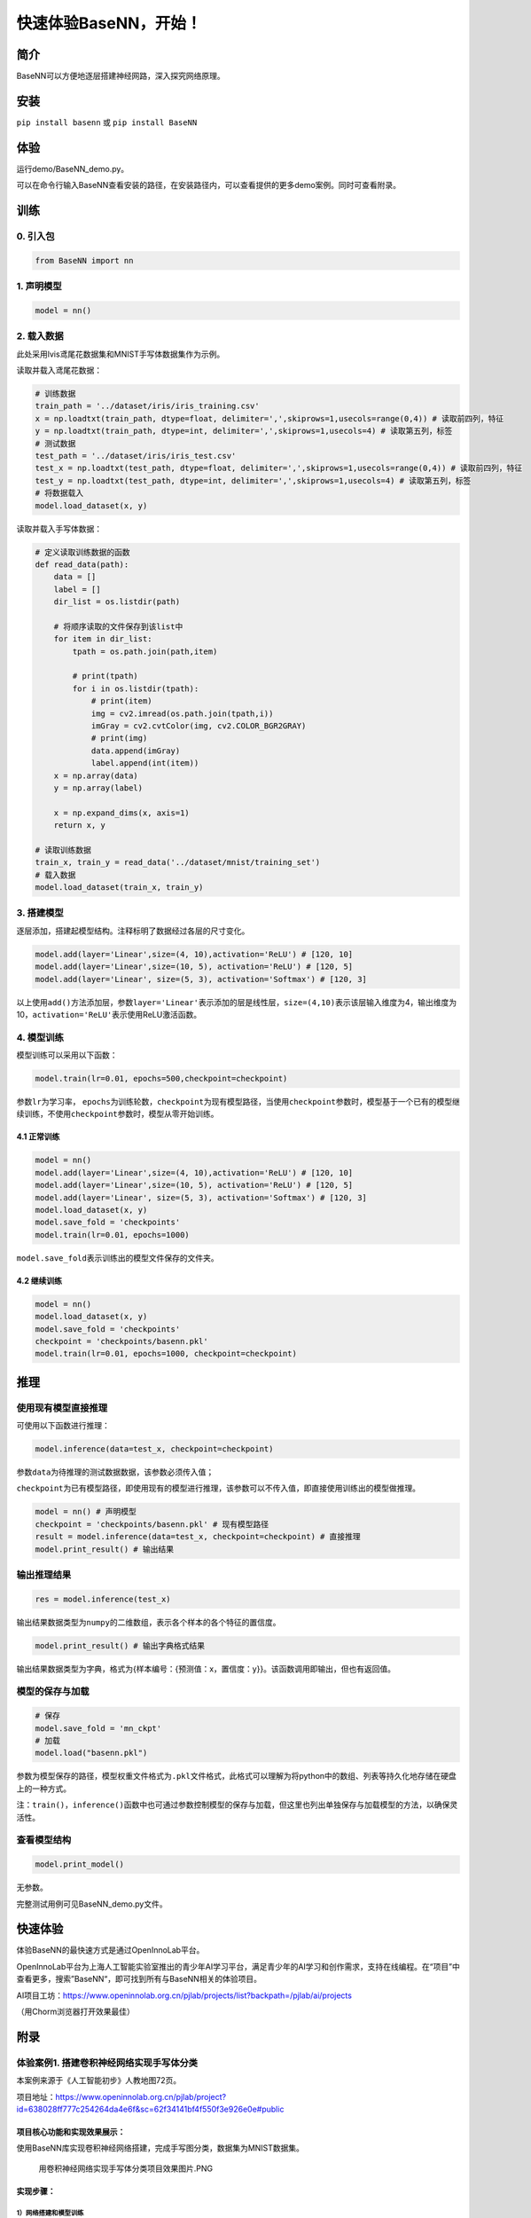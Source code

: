 快速体验BaseNN，开始！
======================

简介
----

BaseNN可以方便地逐层搭建神经网路，深入探究网络原理。

安装
----

``pip install basenn`` 或 ``pip install BaseNN``

体验
----

运行demo/BaseNN_demo.py。

可以在命令行输入BaseNN查看安装的路径，在安装路径内，可以查看提供的更多demo案例。同时可查看附录。

训练
----

0. 引入包
~~~~~~~~~

.. code:: python

   from BaseNN import nn

1. 声明模型
~~~~~~~~~~~

.. code:: python

   model = nn()

2. 载入数据
~~~~~~~~~~~

此处采用lvis鸢尾花数据集和MNIST手写体数据集作为示例。

读取并载入鸢尾花数据：

.. code:: python

   # 训练数据
   train_path = '../dataset/iris/iris_training.csv' 
   x = np.loadtxt(train_path, dtype=float, delimiter=',',skiprows=1,usecols=range(0,4)) # 读取前四列，特征
   y = np.loadtxt(train_path, dtype=int, delimiter=',',skiprows=1,usecols=4) # 读取第五列，标签
   # 测试数据
   test_path = '../dataset/iris/iris_test.csv'
   test_x = np.loadtxt(test_path, dtype=float, delimiter=',',skiprows=1,usecols=range(0,4)) # 读取前四列，特征
   test_y = np.loadtxt(test_path, dtype=int, delimiter=',',skiprows=1,usecols=4) # 读取第五列，标签
   # 将数据载入
   model.load_dataset(x, y)

读取并载入手写体数据：

.. code:: python

   # 定义读取训练数据的函数
   def read_data(path):
       data = []
       label = []
       dir_list = os.listdir(path)

       # 将顺序读取的文件保存到该list中
       for item in dir_list:
           tpath = os.path.join(path,item)

           # print(tpath)
           for i in os.listdir(tpath):
               # print(item)
               img = cv2.imread(os.path.join(tpath,i))
               imGray = cv2.cvtColor(img, cv2.COLOR_BGR2GRAY)
               # print(img)
               data.append(imGray)
               label.append(int(item))
       x = np.array(data)
       y = np.array(label)

       x = np.expand_dims(x, axis=1)
       return x, y
       
   # 读取训练数据
   train_x, train_y = read_data('../dataset/mnist/training_set')
   # 载入数据
   model.load_dataset(train_x, train_y) 

3. 搭建模型
~~~~~~~~~~~

逐层添加，搭建起模型结构。注释标明了数据经过各层的尺寸变化。

.. code:: python

   model.add(layer='Linear',size=(4, 10),activation='ReLU') # [120, 10]
   model.add(layer='Linear',size=(10, 5), activation='ReLU') # [120, 5]
   model.add(layer='Linear', size=(5, 3), activation='Softmax') # [120, 3]

以上使用\ ``add()``\ 方法添加层，参数\ ``layer='Linear'``\ 表示添加的层是线性层，\ ``size=(4,10)``\ 表示该层输入维度为4，输出维度为10，\ ``activation='ReLU'``\ 表示使用ReLU激活函数。

4. 模型训练
~~~~~~~~~~~

模型训练可以采用以下函数：

.. code:: python

   model.train(lr=0.01, epochs=500,checkpoint=checkpoint)

参数\ ``lr``\ 为学习率，
``epochs``\ 为训练轮数，\ ``checkpoint``\ 为现有模型路径，当使用\ ``checkpoint``\ 参数时，模型基于一个已有的模型继续训练，不使用\ ``checkpoint``\ 参数时，模型从零开始训练。

4.1 正常训练
^^^^^^^^^^^^

.. code:: python

   model = nn() 
   model.add(layer='Linear',size=(4, 10),activation='ReLU') # [120, 10]
   model.add(layer='Linear',size=(10, 5), activation='ReLU') # [120, 5]
   model.add(layer='Linear', size=(5, 3), activation='Softmax') # [120, 3]
   model.load_dataset(x, y)
   model.save_fold = 'checkpoints'
   model.train(lr=0.01, epochs=1000)

``model.save_fold``\ 表示训练出的模型文件保存的文件夹。

4.2 继续训练
^^^^^^^^^^^^

.. code:: python

   model = nn()
   model.load_dataset(x, y)
   model.save_fold = 'checkpoints'
   checkpoint = 'checkpoints/basenn.pkl'
   model.train(lr=0.01, epochs=1000, checkpoint=checkpoint)

推理
----

使用现有模型直接推理
~~~~~~~~~~~~~~~~~~~~

可使用以下函数进行推理：

.. code:: python

   model.inference(data=test_x, checkpoint=checkpoint)

参数\ ``data``\ 为待推理的测试数据数据，该参数必须传入值；

``checkpoint``\ 为已有模型路径，即使用现有的模型进行推理，该参数可以不传入值，即直接使用训练出的模型做推理。

.. code:: python

   model = nn() # 声明模型
   checkpoint = 'checkpoints/basenn.pkl' # 现有模型路径
   result = model.inference(data=test_x, checkpoint=checkpoint) # 直接推理
   model.print_result() # 输出结果

输出推理结果
~~~~~~~~~~~~

.. code:: python

   res = model.inference(test_x)

输出结果数据类型为\ ``numpy``\ 的二维数组，表示各个样本的各个特征的置信度。

.. code:: python

   model.print_result() # 输出字典格式结果

输出结果数据类型为字典，格式为{样本编号：{预测值：x，置信度：y}}。该函数调用即输出，但也有返回值。

模型的保存与加载
~~~~~~~~~~~~~~~~

.. code:: python

   # 保存
   model.save_fold = 'mn_ckpt'
   # 加载
   model.load("basenn.pkl")

参数为模型保存的路径，模型权重文件格式为\ ``.pkl``\ 文件格式，此格式可以理解为将python中的数组、列表等持久化地存储在硬盘上的一种方式。

注：\ ``train()``\ ，\ ``inference()``\ 函数中也可通过参数控制模型的保存与加载，但这里也列出单独保存与加载模型的方法，以确保灵活性。

查看模型结构
~~~~~~~~~~~~

.. code:: python

   model.print_model()

无参数。

完整测试用例可见BaseNN_demo.py文件。

快速体验
--------

体验BaseNN的最快速方式是通过OpenInnoLab平台。

OpenInnoLab平台为上海人工智能实验室推出的青少年AI学习平台，满足青少年的AI学习和创作需求，支持在线编程。在“项目”中查看更多，搜索”BaseNN“，即可找到所有与BaseNN相关的体验项目。

AI项目工坊：https://www.openinnolab.org.cn/pjlab/projects/list?backpath=/pjlab/ai/projects

（用Chorm浏览器打开效果最佳）

附录
----

体验案例1. 搭建卷积神经网络实现手写体分类
~~~~~~~~~~~~~~~~~~~~~~~~~~~~~~~~~~~~~~~~~

本案例来源于《人工智能初步》人教地图72页。

项目地址：https://www.openinnolab.org.cn/pjlab/project?id=638028ff777c254264da4e6f&sc=62f34141bf4f550f3e926e0e#public

项目核心功能和实现效果展示：
^^^^^^^^^^^^^^^^^^^^^^^^^^^^

使用BaseNN库实现卷积神经网络搭建，完成手写图分类，数据集为MNIST数据集。

.. figure:: https://www.openinnolab.org.cn/webdav/635638d69ed68060c638f979/638028ff777c254264da4e6f/current/assets/%E7%94%A8%E5%8D%B7%E7%A7%AF%E7%A5%9E%E7%BB%8F%E7%BD%91%E7%BB%9C%E5%AE%9E%E7%8E%B0%E6%89%8B%E5%86%99%E4%BD%93%E5%88%86%E7%B1%BB%E9%A1%B9%E7%9B%AE%E6%95%88%E6%9E%9C%E5%9B%BE%E7%89%87.PNG
   :alt: 用卷积神经网络实现手写体分类项目效果图片.PNG

   用卷积神经网络实现手写体分类项目效果图片.PNG

实现步骤：
^^^^^^^^^^

1）网络搭建和模型训练
'''''''''''''''''''''

导入库：

::

   # 导入BaseNN库、os、cv2、numpy库，os、cv2、numpy库用于数据处理
   from BaseNN import nn
   import os
   import cv2
   import numpy as np

读取数据：

::

   # 定义读取训练数据的函数
   def read_data(path):
       data = []
       label = []
       dir_list = os.listdir(path)

       # 将顺序读取的文件保存到该list中
       for item in dir_list:
           tpath = os.path.join(path,item)
    
           # print(tpath)
           for i in os.listdir(tpath):
               # print(item)
               img = cv2.imread(os.path.join(tpath,i))
               img = cv2.resize(img,(32,32))
               imGray = cv2.cvtColor(img, cv2.COLOR_BGR2GRAY)
               # print(img)
               data.append(imGray)
               label.append(int(item))
       x = np.array(data)
       y = np.array(label)
    
       x = np.expand_dims(x, axis=1)
       return x, y

   # 读取训练数据
   train_x, train_y = read_data('/data/QX8UBM/mnist_sample/training_set')

从零开始训练：

::

   # 声明模型
   model = nn()
   # 载入数据
   model.load_dataset(train_x, train_y) 

   # 搭建模型
   model.add('Conv2D', size=(1, 6),kernel_size=( 5, 5), activation='ReLU') 
   model.add('AvgPool', kernel_size=(2,2)) 
   model.add('Conv2D', size=(6, 16), kernel_size=(5, 5), activation='ReLU')
   model.add('AvgPool', kernel_size=(2,2)) 
   model.add('Linear', size=(400, 120), activation='ReLU') 
   model.add('Linear', size=(120, 84), activation='ReLU') 
   model.add('Linear', size=(84, 10), activation='Softmax')
   model.add(optimizer='SGD') # 设定优化器

   # 设置模型保存的路径
   model.save_fold = 'checkpoints/mn_ckpt1'
   # 模型训练
   model.train(lr=0.01, epochs=30)

继续训练：

::

   # 继续训练
   model = nn()
   model.load_dataset(train_x, train_y) 
   model.save_fold = 'checkpoints/mn_ckpt2' # 设置模型保存的新路径
   checkpoint = 'checkpoints/mn_ckpt1/basenn.pkl'
   model.train(lr=0.01, epochs=20, checkpoint=checkpoint)

2）模型推理
'''''''''''

读取测试集所有图片进行推理：

::

   # 用测试集查看模型效果
   test_x, test_y = read_data('/data/QX8UBM/mnist_sample/test_set') # 读取测试集数据
   res = model.inference(data=test_x)
   model.print_result(res) # 输出字典格式结果

读取某张图片进行推理：

::

   # 用测试集某张图片查看模型效果
   img = '/data/QX8UBM/mnist_sample/test_set/0/0.jpg' # 指定一张图片
   data = []
   im = cv2.imread(img)
   im = cv2.resize(im,(32,32))
   imGray = cv2.cvtColor(im, cv2.COLOR_BGR2GRAY)
   data.append(imGray)
   x = np.array(data)
   x = np.expand_dims(x, axis=1)
   result = model.inference(data=x)
   model.print_result(result) # 输出字典格式结果

体验案例2. 一维卷积神经网络文本情感识别
~~~~~~~~~~~~~~~~~~~~~~~~~~~~~~~~~~~~~~~

本案例来源于《人工智能初步》人教地图版72-76页。

项目地址：https://www.openinnolab.org.cn/pjlab/project?id=6379b63262c7304e16ed6d82&sc=62f34141bf4f550f3e926e0e#public

项目核心功能：
^^^^^^^^^^^^^^

完成了搭建一维卷积神经网络实现文本感情识别分类，代码使用BaseNN库实现，同时结合了Embedding层对单词文本进行向量化。

数据集是imdb电影评论和情感分类数据集，来自斯坦福AI实验室平台，http://ai.stanford.edu/~amaas/data/sentiment/。

.. _实现步骤-1:

实现步骤：
^^^^^^^^^^

.. _网络搭建和模型训练-1:

1）网络搭建和模型训练
'''''''''''''''''''''

导入库：

::

   # 导入BaseNN库、numpy库用于数据处理
   from BaseNN import nn
   import numpy as np

读取数据并载入：

::

   # 读取训练集数据
   train_data = np.loadtxt('imdb/train_data.csv', delimiter=",")
   train_label = np.loadtxt('imdb/train_label.csv', delimiter=",")
   # 模型载入数据
   model.load_dataset(train_data, train_label) 

搭建模型并开始训练：

::

   # 声明模型
   model = nn() # 有Embedding层
   # 搭建模型
   model.add('Embedding', vocab_size = 10000, embedding_dim = 32)  # Embedding层，对实现文本任务十分重要，将one-hot编码转化为相关向量 输入大小（batch_size,512）输出大小（batch_size,32,510）
   model.add('Conv1D', size=(32, 32),kernel_size=3, activation='ReLU') #一维卷积 输入大小（batch_size,32,510） 输出大小（batch_size,32,508）
   model.add('Conv1D', size=(32, 64),kernel_size=3, activation='ReLU') #一维卷积 输入大小（batch_size,32,508） 输出大小（batch_size,64,506）
   model.add('Mean') #全局池化 输入大小（batch_size,64,508）输出大小（batch_size,64）
   model.add('Linear', size=(64, 128), activation='ReLU') #全连接层 输入大小（batch_size,64）输出大小（batch_size,128）
   model.add('Linear', size=(128, 2), activation='softmax') #全连接层 输入大小（batch_size,128）输出大小（batch_size,2）

   # 模型超参数设置和网络训练（训练时间较长, 可调整最大迭代次数减少训练时间）
   model.add(optimizer='Adam') #'SGD' , 'Adam' , 'Adagrad' , 'ASGD' 内置不同优化器
   learn_rate = 0.001 #学习率
   max_epoch = 150 # 最大迭代次数
   model.save_fold = 'mn_ckpt' # 模型保存路径
   checkpoint = 'mn_ckpt/cov_basenn.pkl' 
   model.train(lr=learn_rate, epochs=max_epoch) # 直接训练

.. _模型推理-1:

2）模型推理
'''''''''''

读取测试集所有数据进行推理：

::

   #读取测试集数据
   test_data = np.loadtxt('imdb/test_data.csv', delimiter=",")
   test_label = np.loadtxt('imdb/test_label.csv', delimiter=",")
   y_pred = model.inference(data=train_data)

用单个数据进行推理：

::

   # 用测试集单个数据查看模型效果
   single_data = np.loadtxt('imdb/test_data.csv', delimiter=",", max_rows = 1)
   single_label = np.loadtxt('imdb/test_label.csv', delimiter=",", max_rows = 1)
   label = ['差评','好评']
   single_data = single_data.reshape(1,512) 
   res = model.inference(data=single_data)
   res = res.argmax(axis=1)
   print('评论对电影的评价是：', label[res[0]]) # 该评论文本数据可见single_data.txt

体验案例3. 用神经网络计算前方障碍物方向
~~~~~~~~~~~~~~~~~~~~~~~~~~~~~~~~~~~~~~~

本案例是一个跨学科项目，用神经网络来拟合三角函数。案例发表于2023年的《中国信息技术教育》杂志。

项目地址：https://www.openinnolab.org.cn/pjlab/project?id=639d352b3791ab1c3aa8b987&sc=635638d69ed68060c638f979#public

.. _项目核心功能-1:

项目核心功能：
^^^^^^^^^^^^^^

用两个超声波传感器测量前方的障碍物距离，然后计算出障碍物所在的方向。这是一个跨学科项目，用神经网络来拟合三角函数。训练一个可以通过距离计算出坐标的神经网络模型，掌握使用BaseNN库搭建神经网络完成“回归”任务的流程。

.. _实现步骤-2:

实现步骤：
^^^^^^^^^^

1）数据采集
'''''''''''

我们有多种方式来采集数据。第一种是最真实的，即在障碍物和中点之间拉一条
线，然后读取两个超声波传感器的数据，同时测量角度并记录。另一种是拉三条线，
因为超声波传感器的数值和真实长度误差是很小的。
当然，因为这一角度是可以用三角函数计算的，那么最方面的数据采集方式莫过于是用Python写一段代码，然后将一组数据输出到CSV
文件中。或者使用Excel的公式来计算，再导出关键数据，如图所示。

.. figure:: ../images/basenn/用Excel计算数据.png


.. _网络搭建和模型训练-2:

2）网络搭建和模型训练
'''''''''''''''''''''

训练数据由Excel的随机数结合三角函数公式产生。0-2为输入，3-9是各种输出的数据。

::

   import numpy as np
   train_path = './data/train-full.csv'
   x = np.loadtxt(train_path, dtype=float, delimiter=',',skiprows=1,usecols=[0,1,2]) # 读取前3列
   y = np.loadtxt(train_path, dtype=float, delimiter=',',skiprows=1,usecols=[3])

搭建一个3层的神经网络并开始训练，输入维度是3（3列数据），最后输出维度是1（1列数据），激活函数使用ReLU。

::

   from BaseNN import nn
   model = nn() #声明模型 
   model.load_dataset(x, y) # 载入数据
   model.add('Linear', size=(3, 30), activation='ReLU')  
   model.add('Linear', size=(30, 10), activation='ReLU') 
   model.add('Linear', size=(10, 5), activation='ReLU') 
   model.add('Linear', size=(5, 1))
   model.add(optimizer='SGD')

   # 设置模型保存的路径
   model.save_fold = 'checkpoints/ckpt-1'
   # model.train(lr=0.001, epochs=500, loss="MSELoss",metrics=["mae"],checkpoint='checkpoints/ckpt/basenn.pkl') # 直接训练
   model.train(lr=0.001, epochs=500, loss="MSELoss",metrics=["mae"]) # 直接训练

.. _模型推理-2:

3）模型推理
'''''''''''

读取测试数据进行模型推理，测试数据同样来自随机数。

::

   # 测试数据
   test_path = './data/test.csv'
   test_x = np.loadtxt(test_path, dtype=float, delimiter=',',skiprows=1,usecols=[0,1,2]) # 读取前3列
   test_y = np.loadtxt(test_path, dtype=float, delimiter=',',skiprows=1,usecols=[3]) # 读取第4列
   result = model.inference(data=test_x) # 对该数据进行预测
   print(np.arccos(result)/np.pi*180)
